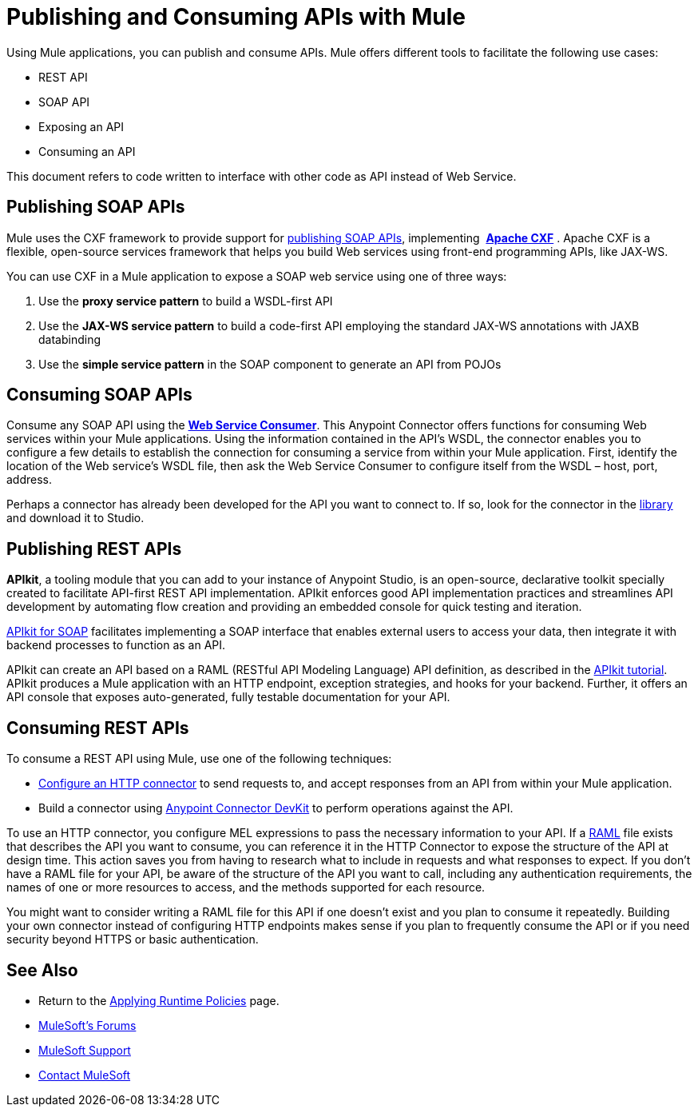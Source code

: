 = Publishing and Consuming APIs with Mule
:keywords: anypoint studio, esb, apis

Using Mule applications, you can publish and consume APIs. Mule offers different tools to facilitate the following use cases:

* REST API
* SOAP API
* Exposing an API
* Consuming an API

This document refers to code written to interface with other code as API instead of Web Service.

== Publishing SOAP APIs

Mule uses the CXF framework to provide support for link:link:/mule-user-guide/v/3.8/publishing-a-soap-api[publishing SOAP APIs], implementing  *http://incubator.apache.org/cxf/[Apache CXF]* . Apache CXF is a flexible, open-source services framework that helps you build Web services using front-end programming APIs, like JAX-WS. 

You can use CXF in a Mule application to expose a SOAP web service using one of three ways:

. Use the *proxy service pattern* to build a WSDL-first API
. Use the *JAX-WS service pattern* to build a code-first API employing the standard JAX-WS annotations with JAXB databinding
. Use the *simple service pattern* in the SOAP component to generate an API from POJOs

== Consuming SOAP APIs

Consume any SOAP API using the link:/mule-user-guide/v/3.8/web-service-consumer[*Web Service Consumer*]. This Anypoint Connector offers functions for consuming Web services within your Mule applications. Using the information contained in the API's WSDL, the connector enables you to configure a few details to establish the connection for consuming a service from within your Mule application. First, identify the location of the Web service's WSDL file, then ask the Web Service Consumer to configure itself from the WSDL – host, port, address. 

Perhaps a connector has already been developed for the API you want to connect to. If so, look for the connector in the link:https://www.mulesoft.com/library#!/[library] and download it to Studio.

== Publishing REST APIs

*APIkit*, a tooling module that you can add to your instance of Anypoint Studio, is an open-source, declarative toolkit specially created to facilitate API-first REST API implementation. APIkit enforces good API implementation practices and streamlines API development by automating flow creation and providing an embedded console for quick testing and iteration.

link:/anypoint-platform-for-apis/apikit-for-soap[APIkit for SOAP] facilitates implementing a SOAP interface that enables external users to access your data, then integrate it with backend processes to function as an API.

APIkit can create an API based on a RAML (RESTful API Modeling Language) API definition, as described in the link:/anypoint-platform-for-apis/apikit-tutorial[APIkit tutorial]. APIkit produces a Mule application with an HTTP endpoint, exception strategies, and hooks for your backend. Further, it offers an API console that exposes auto-generated, fully testable documentation for your API.

== Consuming REST APIs

To consume a REST API using Mule, use one of the following techniques:

* link:/mule-user-guide/v/3.8/consuming-a-rest-api[Configure an HTTP connector] to send requests to, and accept responses from an API from within your Mule application.
* Build a connector using link:/anypoint-connector-devkit/v/3.8[Anypoint Connector DevKit] to perform operations against the API.

To use an HTTP connector, you configure MEL expressions to pass the necessary information to your API. If a link:http://raml.org[RAML] file exists that describes the API you want to consume, you can reference it in the HTTP Connector to expose the structure of the API at design time. This action saves you from having to research what to include in requests and what responses to expect. If you don't have a RAML file for your API, be aware of the structure of the API you want to call, including any authentication requirements, the names of one or more resources to access, and the methods supported for each resource.

You might want to consider writing a RAML file for this API if one doesn't exist and you plan to consume it repeatedly. Building your own connector instead of configuring HTTP endpoints makes sense if you plan to frequently consume the API or if you need security beyond HTTPS or basic authentication.

== See Also

* Return to the link:/anypoint-platform-for-apis/applying-runtime-policies[Applying Runtime Policies] page.
* link:http://forums.mulesoft.com[MuleSoft's Forums]
* link:https://www.mulesoft.com/support-and-services/mule-esb-support-license-subscription[MuleSoft Support]
* mailto:support@mulesoft.com[Contact MuleSoft]
